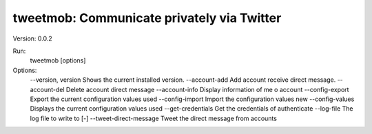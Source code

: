 tweetmob: Communicate privately via Twitter
===========================================

Version: 0.0.2

Run:
    tweetmob [options]  

Options:
    --version, version      Shows the current installed version.
    --account-add           Add account receive direct message.    
    --account-del           Delete account direct message
    --account-info          Display information of me o account
    --config-export         Export the current configuration values used
    --config-import         Import the configuration values new
    --config-values         Displays the current configuration values used
    --get-credentials       Get the credentials of authenticate
    --log-file              The log file to write to [-]
    --tweet-direct-message  Tweet the direct message from accounts


